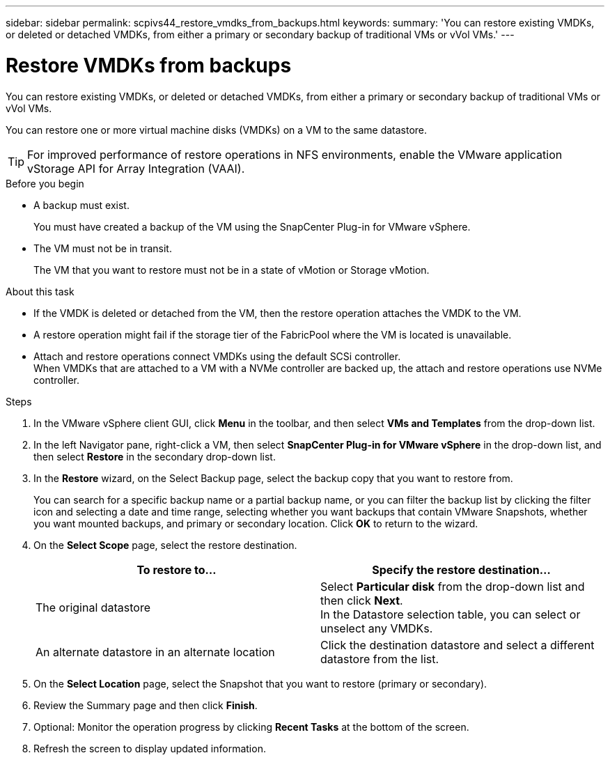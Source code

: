 ---
sidebar: sidebar
permalink: scpivs44_restore_vmdks_from_backups.html
keywords:
summary: 'You can restore existing VMDKs, or deleted or detached VMDKs, from either a primary or secondary backup of traditional VMs or vVol VMs.'
---

= Restore VMDKs from backups
:hardbreaks:
:nofooter:
:icons: font
:linkattrs:
:imagesdir: ./media/

//
// This file was created with NDAC Version 2.0 (August 17, 2020)
//
// 2020-09-09 12:24:24.476237
//

[.lead]
You can restore existing VMDKs, or deleted or detached VMDKs, from either a primary or secondary backup of traditional VMs or vVol VMs.

You can restore one or more virtual machine disks (VMDKs) on a VM to the same datastore.

[TIP]
For improved performance of restore operations in NFS environments, enable the VMware application vStorage API for Array Integration (VAAI).
//Burt 1377556 Mar2021 Ronya

.Before you begin

* A backup must exist.
+
You must have created a backup of the VM using the SnapCenter Plug-in for VMware vSphere.

* The VM must not be in transit.
+
The VM that you want to restore must not be in a state of vMotion or Storage vMotion.

.About this task

* If the VMDK is deleted or detached from the VM, then the restore operation attaches the VMDK to the VM.
* A restore operation might fail if the storage tier of the FabricPool where the VM is located is unavailable.
* Attach and restore operations connect VMDKs using the default SCSi controller. 
When VMDKs that are attached to a VM with a NVMe controller are backed up, the attach and restore operations use NVMe controller.

.Steps

. In the VMware vSphere client GUI, click *Menu* in the toolbar, and then select *VMs and Templates* from the drop-down list.
. In the left Navigator pane, right-click a VM, then select *SnapCenter Plug-in for VMware vSphere* in the drop-down list, and then select *Restore* in the secondary drop-down list.
. In the *Restore* wizard, on the Select Backup page, select the backup copy that you want to restore from.
+
You can search for a specific backup name or a partial backup name, or you can filter the backup list by clicking the filter icon and selecting a date and time range, selecting whether you want backups that contain VMware Snapshots, whether you want mounted backups, and primary or secondary location. Click *OK* to return to the wizard.

. On the *Select Scope* page, select the restore destination.
+
|===
|To restore to… |Specify the restore destination…

|The original datastore
|Select *Particular disk* from the drop-down list and then click *Next*.
In the Datastore selection table, you can select or unselect any VMDKs.
// BURT 1378132 observation 34, March 2021 Ronya
|An alternate datastore in an alternate location
// BURT 1378132 observation 35, March 2021 Ronya
|Click the destination datastore and select a different datastore from the list.
|===
// BURT 1378132 observation 36, March 2021 Ronya

. On the *Select Location* page, select the Snapshot that you want to restore (primary or secondary).
. Review the Summary page and then click *Finish*.
. Optional: Monitor the operation progress by clicking *Recent Tasks* at the bottom of the screen.
. Refresh the screen to display updated information.
